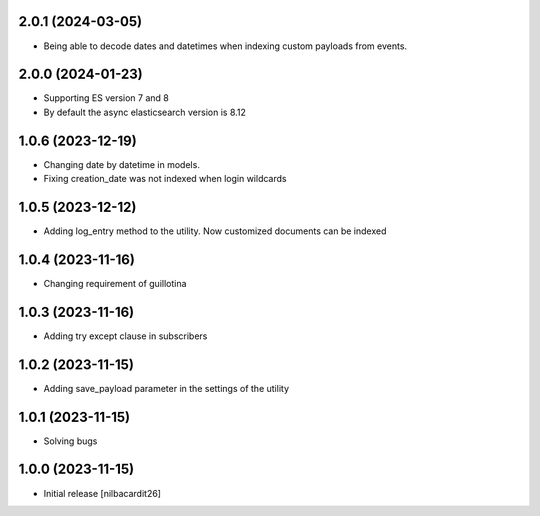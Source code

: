 2.0.1 (2024-03-05)
------------------

- Being able to decode dates and datetimes when indexing custom
  payloads from events.


2.0.0 (2024-01-23)
------------------

- Supporting ES version 7 and 8
- By default the async elasticsearch version is 8.12


1.0.6 (2023-12-19)
------------------

- Changing date by datetime in models.
- Fixing creation_date was not indexed when login wildcards


1.0.5 (2023-12-12)
------------------

- Adding log_entry method to the utility. Now customized documents can
  be indexed

  
1.0.4 (2023-11-16)
------------------

- Changing requirement of guillotina


1.0.3 (2023-11-16)
------------------

- Adding try except clause in subscribers


1.0.2 (2023-11-15)
------------------

- Adding save_payload parameter in the settings of the utility


1.0.1 (2023-11-15)
------------------

- Solving bugs


1.0.0 (2023-11-15)
------------------

- Initial release
  [nilbacardit26]
